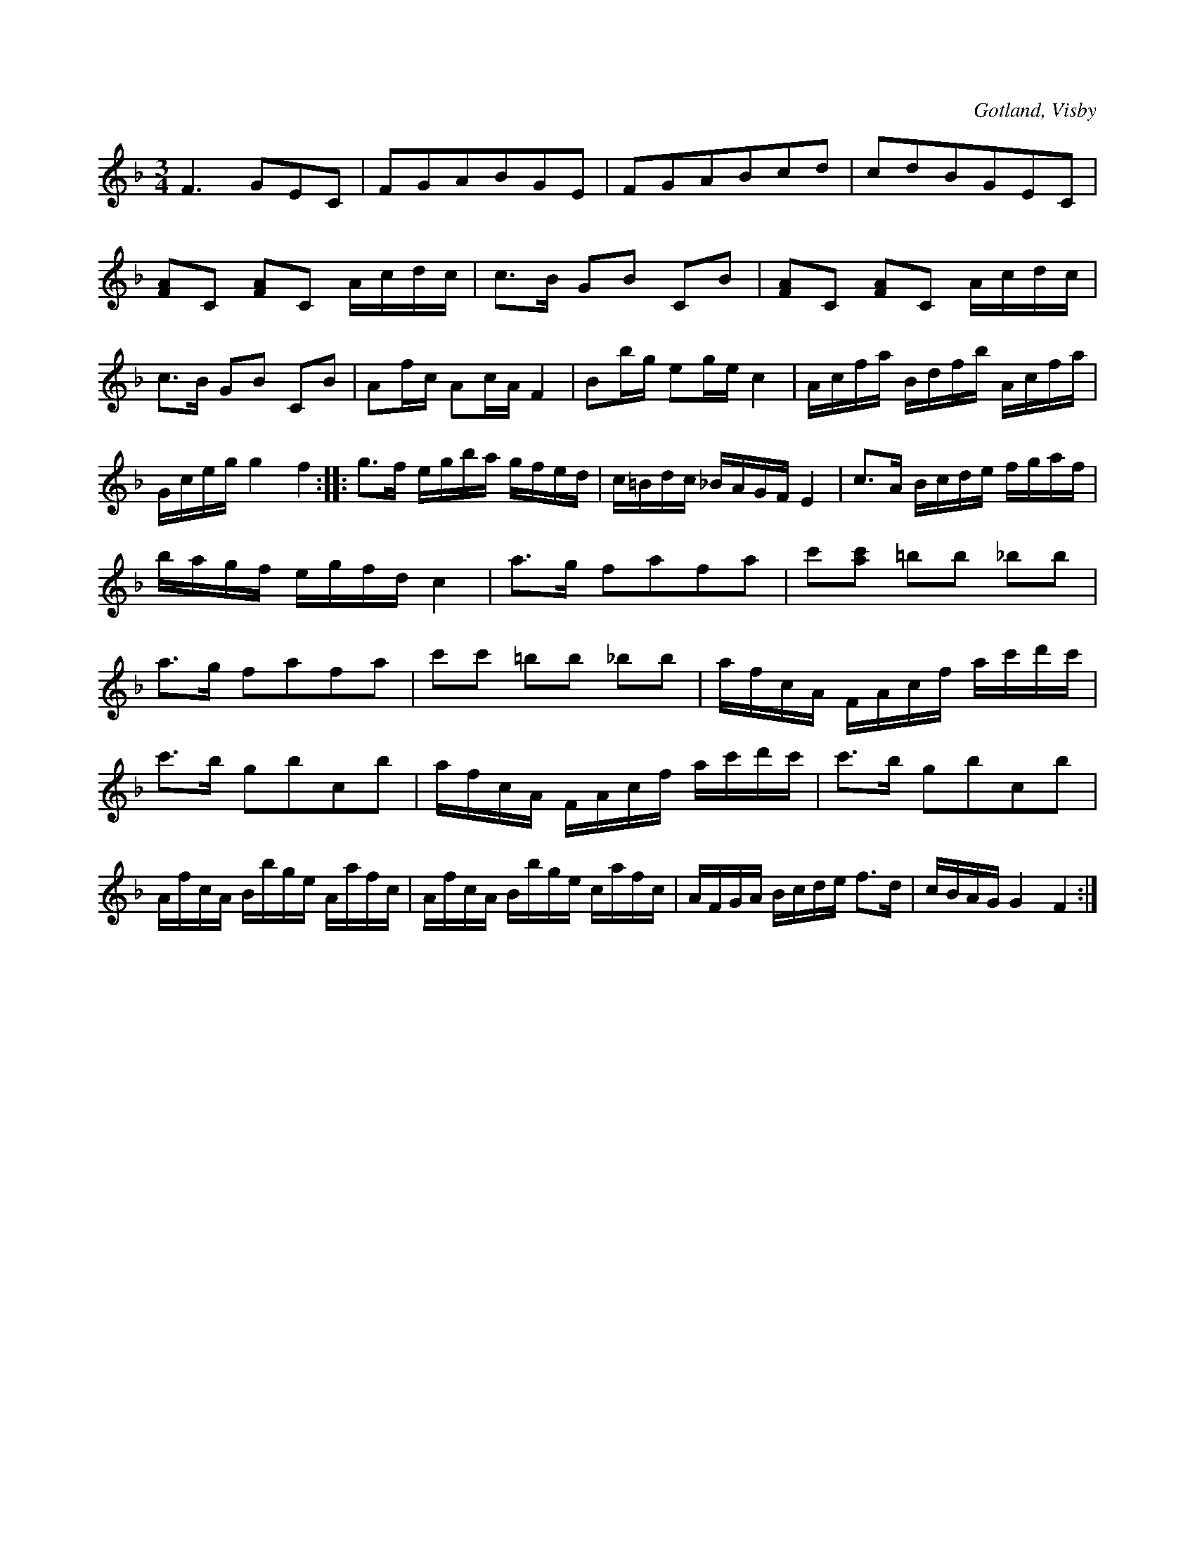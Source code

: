 X:229
Z:Clara Andermo 2008-01-26: Feltryck i andra reprisens 6:e takt
Z:Erik Ronström 2008-06-27: Misstänkta tryckfel: Dubbelgreppet i andra reprisens sjätte takt ska inte vara där, se parallellstället två takter senare
T:
R:polska
S:Efter instrumentmakaren Köhler, Visby.
O:Gotland, Visby
M:3/4
L:1/16
K:F
F6 G2E2C2|F2G2A2B2G2E2|F2G2A2B2c2d2|c2d2B2G2E2C2|
[FA]2C2 [FA]2C2 Acdc|c3B G2B2 C2B2|[FA]2C2 [FA]2C2 Acdc|
c3B G2B2 C2B2|A2fc A2cA F4|B2bg e2ge c4|Acfa Bdfb Acfa|
Gceg g4 f4::g3f egba gfed|c=Bdc _BAGF E4|c3A Bcde fgaf|
bagf egfd c4|a3g f2a2f2a2|c'2[ac']2 =b2b2 _b2b2|
a3g f2a2f2a2|c'2c'2 =b2b2 _b2b2|afcA FAcf ac'd'c'|
c'3b g2b2c2b2|afcA FAcf ac'd'c'|c'3b g2b2c2b2|
AfcA Bbge Aafc|AfcA Bbge cafc|AFGA Bcde f3d|cBAG G4 F4:|

